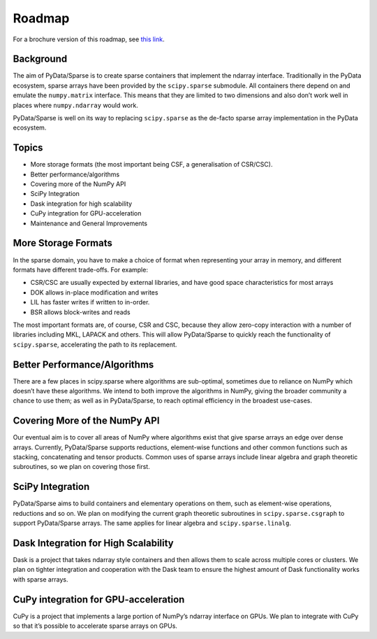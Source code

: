 Roadmap
=======

For a brochure version of this roadmap, see
`this link <https://docs.wixstatic.com/ugd/095d2c_ac81d19db47047c79a55da7a6c31cf66.pdf>`_.

Background
----------

The aim of PyData/Sparse is to create sparse containers that implement the ndarray
interface. Traditionally in the PyData ecosystem, sparse arrays have been provided
by the ``scipy.sparse`` submodule. All containers there depend on and emulate the
``numpy.matrix`` interface. This means that they are limited to two dimensions and also
don’t work well in places where ``numpy.ndarray`` would work.

PyData/Sparse is well on its way to replacing ``scipy.sparse`` as the de-facto sparse array
implementation in the PyData ecosystem.

Topics
------

* More storage formats (the most important being CSF, a generalisation of CSR/CSC).
* Better performance/algorithms
* Covering more of the NumPy API
* SciPy Integration
* Dask integration for high scalability
* CuPy integration for GPU-acceleration
* Maintenance and General Improvements

More Storage Formats
--------------------

In the sparse domain, you have to make a choice of format when representing your array in
memory, and different formats have different trade-offs. For example:

* CSR/CSC are usually expected by external libraries, and have good space characteristics
  for most arrays
* DOK allows in-place modification and writes
* LIL has faster writes if written to in-order.
* BSR allows block-writes and reads

The most important formats are, of course, CSR and CSC, because they allow zero-copy interaction
with a number of libraries including MKL, LAPACK and others. This will allow PyData/Sparse to
quickly reach the functionality of ``scipy.sparse``, accelerating the path to its replacement.

Better Performance/Algorithms
-----------------------------

There are a few places in scipy.sparse where algorithms are sub-optimal, sometimes due to reliance
on NumPy which doesn’t have these algorithms. We intend to both improve the algorithms in NumPy,
giving the broader community a chance to use them; as well as in PyData/Sparse, to reach optimal
efficiency in the broadest use-cases.

Covering More of the NumPy API
------------------------------

Our eventual aim is to cover all areas of NumPy where algorithms exist that give sparse arrays an edge
over dense arrays. Currently, PyData/Sparse supports reductions, element-wise functions and other common
functions such as stacking, concatenating and tensor products. Common uses of sparse arrays include
linear algebra and graph theoretic subroutines, so we plan on covering those first.

SciPy Integration
-----------------

PyData/Sparse aims to build containers and elementary operations on them, such as element-wise operations,
reductions and so on. We plan on modifying the current graph theoretic subroutines in ``scipy.sparse.csgraph``
to support PyData/Sparse arrays. The same applies for linear algebra and ``scipy.sparse.linalg``.

Dask Integration for High Scalability
-------------------------------------

Dask is a project that takes ndarray style containers and then allows them to scale across multiple cores or
clusters. We plan on tighter integration and cooperation with the Dask team to ensure the highest amount of
Dask functionality works with sparse arrays.

CuPy integration for GPU-acceleration
-------------------------------------

CuPy is a project that implements a large portion of NumPy’s ndarray interface on GPUs. We plan to integrate
with CuPy so that it’s possible to accelerate sparse arrays on GPUs.
